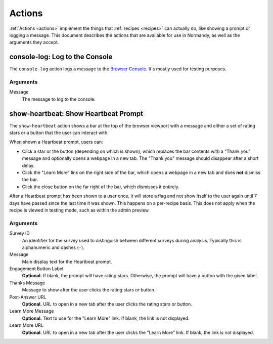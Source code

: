 Actions
=======
:ref:`Actions <actions>` implement the things that :ref:`recipes <recipes>` can
actually do, like showing a prompt or logging a message. This document describes
the actions that are available for use in Normandy, as well as the arguments
they accept.

console-log: Log to the Console
-------------------------------
The ``console-log`` action logs a message to the `Browser Console`_. It's
mostly used for testing purposes.

Arguments
^^^^^^^^^
Message
   The message to log to the console.

.. _Browser Console: https://developer.mozilla.org/en-US/docs/Tools/Browser_Console

show-heartbeat: Show Heartbeat Prompt
-------------------------------------
The ``show-heartbeat`` action shows a bar at the top of the browser viewport
with a message and either a set of rating stars or a button that the user can
interact with.

.. image:: heartbeat.png
   :align: center

When shown a Heartbeat prompt, users can:

- Click a star or the button (depending on which is shown), which replaces the
  bar contents with a "Thank you" message and optionally opens a webpage in a
  new tab. The "Thank you" message should disappear after a short delay.
- Click the "Learn More" link on the right side of the bar, which opens a
  webpage in a new tab and does **not** dismiss the bar.
- Click the close button on the far right of the bar, which dismisses it
  entirely.

After a Heartbeat prompt has been shown to a user once, it will store a flag
and not show itself to the user again until 7 days have passed since the last
time it was shown. This happens on a per-recipe basis. This does not apply when
the recipe is viewed in testing mode, such as within the admin preview.

Arguments
^^^^^^^^^
Survey ID
   An identifier for the survey used to distinguish between different surveys
   during analysis. Typically this is alphanumeric and dashes (``-``).
Message
   Main display text for the Heartbeat prompt.
Engagement Button Label
   **Optional.** If blank, the prompt will have rating stars. Otherwise, the
   prompt will have a button with the given label.
Thanks Message
   Message to show after the user clicks the rating stars or button.
Post-Answer URL
   **Optional.** URL to open in a new tab after the user clicks the rating stars
   or button.
Learn More Message
   **Optional.** Text to use for the "Learn More" link. If blank, the link is
   not displayed.
Learn More URL
   **Optional.** URL to open in a new tab after the user clicks the "Learn More"
   link. If blank, the link is not displayed.
